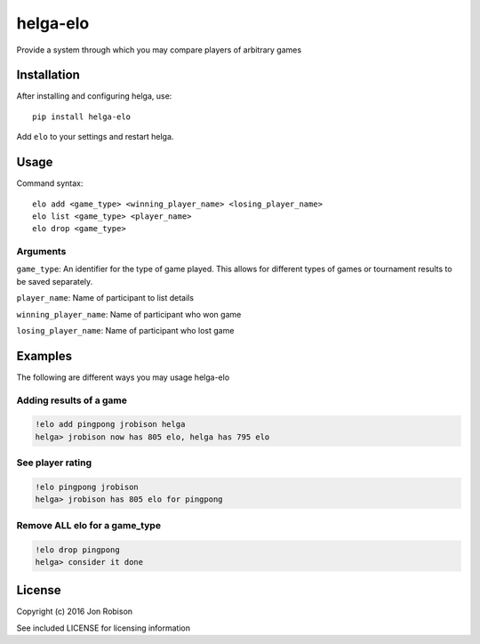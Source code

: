 =========
helga-elo
=========

Provide a system through which you may compare players of arbitrary games

Installation
============

After installing and configuring helga, use::

    pip install helga-elo

Add ``elo`` to your settings and restart helga.

Usage
=====

Command syntax::

    elo add <game_type> <winning_player_name> <losing_player_name>
    elo list <game_type> <player_name>
    elo drop <game_type>

Arguments
---------

``game_type``: An identifier for the type of game played. This allows for
different types of games or tournament results to be saved separately.

``player_name``: Name of participant to list details

``winning_player_name``: Name of participant who won game

``losing_player_name``: Name of participant who lost game

Examples
========

The following are different ways you may usage helga-elo

Adding results of a game
------------------------

.. code-block::

    !elo add pingpong jrobison helga
    helga> jrobison now has 805 elo, helga has 795 elo

See player rating
-----------------

.. code-block::

    !elo pingpong jrobison
    helga> jrobison has 805 elo for pingpong

Remove ALL elo for a game_type
------------------------------

.. code-block::

    !elo drop pingpong
    helga> consider it done

License
=======

Copyright (c) 2016 Jon Robison

See included LICENSE for licensing information
